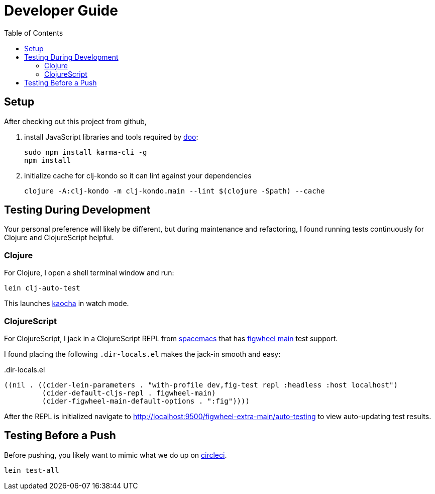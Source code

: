 = Developer Guide
:toc:

== Setup
After checking out this project from github,

1. install JavaScript libraries and tools required by https://github.com/bensu/doo[doo]:
+
----
sudo npm install karma-cli -g
npm install
----
2. initialize cache for clj-kondo so it can lint against your dependencies
+
----
clojure -A:clj-kondo -m clj-kondo.main --lint $(clojure -Spath) --cache
----

== Testing During Development
Your personal preference will likely be different, but during maintenance and refactoring, I found running tests continuously for Clojure and ClojureScript helpful.

=== Clojure
For Clojure, I open a shell terminal window and run:

----
lein clj-auto-test
----

This launches https://github.com/lambdaisland/kaocha[kaocha] in watch mode.

=== ClojureScript
For ClojureScript, I jack in a ClojureScript REPL from  http://spacemacs.org/[spacemacs] that has https://github.com/bhauman/figwheel-main[figwheel main] test support.

I found placing the following `.dir-locals.el` makes the jack-in smooth and easy:

..dir-locals.el
[source,lisp]
----
((nil . ((cider-lein-parameters . "with-profile dev,fig-test repl :headless :host localhost")
         (cider-default-cljs-repl . figwheel-main)
         (cider-figwheel-main-default-options . ":fig"))))
----

After the REPL is initialized navigate to http://localhost:9500/figwheel-extra-main/auto-testing to view auto-updating test results.


== Testing Before a Push
Before pushing, you likely want to mimic what we do up on https://circleci.com/[circleci].

----
lein test-all
----
